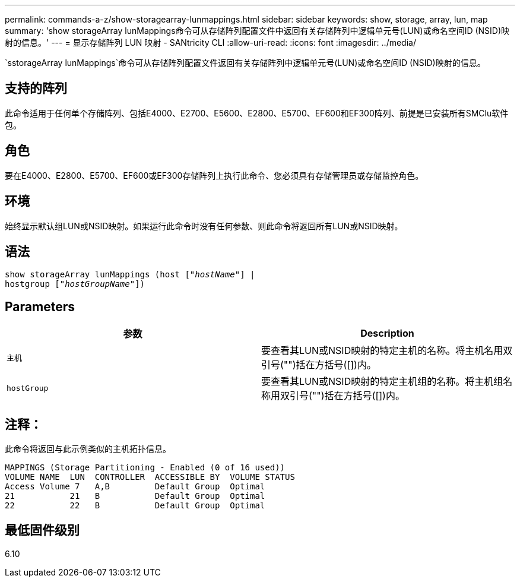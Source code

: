 ---
permalink: commands-a-z/show-storagearray-lunmappings.html 
sidebar: sidebar 
keywords: show, storage, array, lun, map 
summary: 'show storageArray lunMappings命令可从存储阵列配置文件中返回有关存储阵列中逻辑单元号(LUN)或命名空间ID (NSID)映射的信息。' 
---
= 显示存储阵列 LUN 映射 - SANtricity CLI
:allow-uri-read: 
:icons: font
:imagesdir: ../media/


[role="lead"]
`sstorageArray lunMappings`命令可从存储阵列配置文件返回有关存储阵列中逻辑单元号(LUN)或命名空间ID (NSID)映射的信息。



== 支持的阵列

此命令适用于任何单个存储阵列、包括E4000、E2700、E5600、E2800、E5700、EF600和EF300阵列、前提是已安装所有SMClu软件包。



== 角色

要在E4000、E2800、E5700、EF600或EF300存储阵列上执行此命令、您必须具有存储管理员或存储监控角色。



== 环境

始终显示默认组LUN或NSID映射。如果运行此命令时没有任何参数、则此命令将返回所有LUN或NSID映射。



== 语法

[source, cli, subs="+macros"]
----
show storageArray lunMappings (host pass:quotes[["_hostName_"]] |
hostgroup pass:quotes[["_hostGroupName_"]])
----


== Parameters

[cols="2*"]
|===
| 参数 | Description 


 a| 
`主机`
 a| 
要查看其LUN或NSID映射的特定主机的名称。将主机名用双引号("")括在方括号([])内。



 a| 
`hostGroup`
 a| 
要查看其LUN或NSID映射的特定主机组的名称。将主机组名称用双引号("")括在方括号([])内。

|===


== 注释：

此命令将返回与此示例类似的主机拓扑信息。

[listing]
----
MAPPINGS (Storage Partitioning - Enabled (0 of 16 used))
VOLUME NAME  LUN  CONTROLLER  ACCESSIBLE BY  VOLUME STATUS
Access Volume 7   A,B         Default Group  Optimal
21           21   B           Default Group  Optimal
22           22   B           Default Group  Optimal
----


== 最低固件级别

6.10
